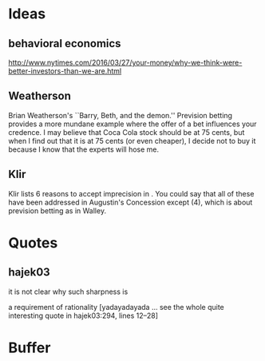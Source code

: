 * Ideas
** behavioral economics
http://www.nytimes.com/2016/03/27/your-money/why-we-think-were-better-investors-than-we-are.html
** Weatherson
Brian Weatherson's ``Barry, Beth, and the demon.'' Prevision betting
provides a more mundane example where the offer of a bet influences
your credence. I may believe that Coca Cola stock should be at 75
cents, but when I find out that it is at 75 cents (or even cheaper), I
decide not to buy it because I know that the experts will hose me.
** Klir
Klir lists 6 reasons to accept imprecision in
\scite{8}{klir06}{129--133}. You could say that all of these have been
addressed in Augustin's Concession except (4), which is about
prevision betting as in Walley.
* Quotes
** hajek03
**** it is not clear why such sharpness is
a requirement of rationality [yadayadayada ... see the whole quite
interesting quote in hajek03:294, lines 12--28]
* Buffer
